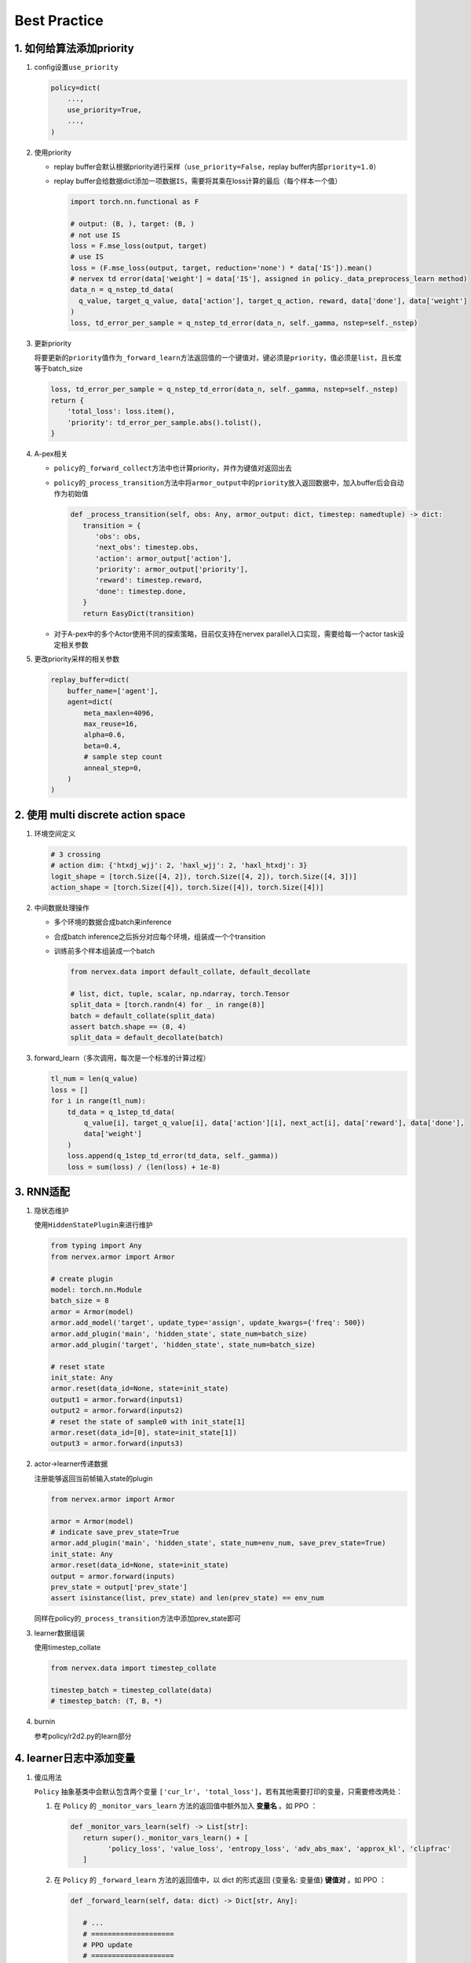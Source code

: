 Best Practice
~~~~~~~~~~~~~~~

1. 如何给算法添加priority
=========================

1. config设置\ ``use_priority``

   .. code:: python

      policy=dict(
          ...,
          use_priority=True,
          ...,
      )

2. 使用priority

   -  replay
      buffer会默认根据priority进行采样（\ ``use_priority=False``\ ，replay
      buffer内部\ ``priority=1.0``\ ）

   -  replay
      buffer会给数据dict添加一项数据\ ``IS``\ ，需要将其乘在loss计算的最后（每个样本一个值）

      .. code:: python

         import torch.nn.functional as F

         # output: (B, ), target: (B, )
         # not use IS
         loss = F.mse_loss(output, target)
         # use IS
         loss = (F.mse_loss(output, target, reduction='none') * data['IS']).mean()
         # nervex td error(data['weight'] = data['IS'], assigned in policy._data_preprocess_learn method)
         data_n = q_nstep_td_data(
           q_value, target_q_value, data['action'], target_q_action, reward, data['done'], data['weight']
         )
         loss, td_error_per_sample = q_nstep_td_error(data_n, self._gamma, nstep=self._nstep)

3. 更新priority

   将要更新的\ ``priority``\ 值作为\ ``_forward_learn``\ 方法返回值的一个键值对，键必须是\ ``priority``\ ，值必须是\ ``list``\ ，且长度等于batch_size

   .. code:: python

      loss, td_error_per_sample = q_nstep_td_error(data_n, self._gamma, nstep=self._nstep)
      return {
          'total_loss': loss.item(),
          'priority': td_error_per_sample.abs().tolist(),
      }

4. A-pex相关

   -  ``policy``\ 的\ ``_forward_collect``\ 方法中也计算priority，并作为键值对返回出去

   -  ``policy``\ 的\ ``_process_transition``\ 方法中将\ ``armor_output``\ 中的\ ``priority``\ 放入返回数据中，加入buffer后会自动作为初始值

      .. code:: python

         def _process_transition(self, obs: Any, armor_output: dict, timestep: namedtuple) -> dict:
            transition = {
               'obs': obs,
               'next_obs': timestep.obs,
               'action': armor_output['action'],
               'priority': armor_output['priority'],
               'reward': timestep.reward，
               'done': timestep.done,
            }
            return EasyDict(transition)

   
   -  对于A-pex中的多个Actor使用不同的探索策略，目前仅支持在nervex
      parallel入口实现，需要给每一个actor task设定相关参数

5. 更改priority采样的相关参数

   .. code:: python

      replay_buffer=dict(
          buffer_name=['agent'],
          agent=dict(
              meta_maxlen=4096,
              max_reuse=16,
              alpha=0.6,
              beta=0.4,
              # sample step count
              anneal_step=0,
          )
      )

.. _header-n21:

2. 使用 multi discrete action space
=======================================

1. 环境空间定义

   .. code:: python

      # 3 crossing
      # action dim: {'htxdj_wjj': 2, 'haxl_wjj': 2, 'haxl_htxdj': 3}
      logit_shape = [torch.Size([4, 2]), torch.Size([4, 2]), torch.Size([4, 3])]
      action_shape = [torch.Size([4]), torch.Size([4]), torch.Size([4])]

2. 中间数据处理操作

   -  多个环境的数据合成batch来inference

   -  合成batch inference之后拆分对应每个环境，组装成一个个transition

   -  训练前多个样本组装成一个batch

      .. code:: python

         from nervex.data import default_collate, default_decollate

         # list, dict, tuple, scalar, np.ndarray, torch.Tensor
         split_data = [torch.randn(4) for _ in range(8)]
         batch = default_collate(split_data)
         assert batch.shape == (8, 4)
         split_data = default_decollate(batch)

3. forward_learn（多次调用，每次是一个标准的计算过程）

   .. code:: python

      tl_num = len(q_value)
      loss = []
      for i in range(tl_num):
          td_data = q_1step_td_data(
              q_value[i], target_q_value[i], data['action'][i], next_act[i], data['reward'], data['done'],
              data['weight']
          )
          loss.append(q_1step_td_error(td_data, self._gamma))
          loss = sum(loss) / (len(loss) + 1e-8)

.. _header-n32:

3. RNN适配
==========

1. 隐状态维护

   使用\ ``HiddenStatePlugin``\ 来进行维护

   .. code:: python

      from typing import Any
      from nervex.armor import Armor

      # create plugin
      model: torch.nn.Module
      batch_size = 8
      armor = Armor(model)
      armor.add_model('target', update_type='assign', update_kwargs={'freq': 500})
      armor.add_plugin('main', 'hidden_state', state_num=batch_size)
      armor.add_plugin('target', 'hidden_state', state_num=batch_size)

      # reset state
      init_state: Any
      armor.reset(data_id=None, state=init_state)
      output1 = armor.forward(inputs1)
      output2 = armor.forward(inputs2)
      # reset the state of sample0 with init_state[1]
      armor.reset(data_id=[0], state=init_state[1])
      output3 = armor.forward(inputs3)

2. actor->learner传递数据

   注册能够返回当前帧输入state的plugin

   .. code:: python

      from nervex.armor import Armor

      armor = Armor(model)
      # indicate save_prev_state=True
      armor.add_plugin('main', 'hidden_state', state_num=env_num, save_prev_state=True)
      init_state: Any
      armor.reset(data_id=None, state=init_state)
      output = armor.forward(inputs)
      prev_state = output['prev_state']
      assert isinstance(list, prev_state) and len(prev_state) == env_num

   同样在policy的\ ``_process_transition``\ 方法中添加prev_state即可

3. learner数据组装

   使用timestep_collate

   .. code:: python

      from nervex.data import timestep_collate

      timestep_batch = timestep_collate(data)
      # timestep_batch: (T, B, *)

4. burnin

   参考policy/r2d2.py的learn部分

.. _header-n318:

4. learner日志中添加变量
=========================

1. 傻瓜用法

   ``Policy`` 抽象基类中会默认包含两个变量 ``['cur_lr', 'total_loss']``，若有其他需要打印的变量，只需要修改两处：
   
   1. 在 ``Policy`` 的 ``_monitor_vars_learn`` 方法的返回值中额外加入 **变量名** 。如 PPO ：

      .. code:: python

         def _monitor_vars_learn(self) -> List[str]:
            return super()._monitor_vars_learn() + [
                  'policy_loss', 'value_loss', 'entropy_loss', 'adv_abs_max', 'approx_kl', 'clipfrac'
            ]
      
   2. 在 ``Policy`` 的 ``_forward_learn`` 方法的返回值中，以 dict 的形式返回 {变量名: 变量值} **键值对** 。如 PPO ：

      .. code:: python
         
         def _forward_learn(self, data: dict) -> Dict[str, Any]:

            # ...
            # ====================
            # PPO update
            # ====================
            # ...
            return {
                  'cur_lr': self._optimizer.defaults['lr'],
                  'total_loss': total_loss.item(),
                  'policy_loss': ppo_loss.policy_loss.item(),
                  'value_loss': ppo_loss.value_loss.item(),
                  'entropy_loss': ppo_loss.entropy_loss.item(),
                  'adv_abs_max': adv.abs().max().item(),
                  'approx_kl': ppo_info.approx_kl,
                  'clipfrac': ppo_info.clipfrac,
            }
      
   .. note::

      在 nerveX 中，使用 ``LoggedModel`` 模块对变量进行追踪，保存一定时间滑动窗口内的值，
      并在窗口内进行一定操作（主要为各种统计量，如取平均值做平滑操作，取最大最小值等）。
      （有兴趣的可以具体查看其 `文档 <../feature/autolog_overview.html>`_ 了解更多内容）

      这些操作中，最常见、常用的就是 **取平均** ，我们也对所有 scalar 类型的变量（指 int, float 等标量）
      默认进行了取平均的操作，并打印在 tensorboard logger 中。
      （为了保持终端与 log 文件的简洁性，在 text logger 中，我们没有打印平均值，而只打印了瞬时值。）

2. 不定期出现的变量

   不定期出现的变量，指并非 policy 的每次 forward 都会返回的变量，它们可能每隔 n 个 iteration 才会计算并返回一次。
   其在使用上和傻瓜用法 **没有任何区别** ，都需要在 ``_monitor_vars_learn`` 中声明，并在需要的时候在 ``_forward_learn`` 中返回。

   但由于 nerveX 中 ``LoggedModel`` 是固定步长的滑动窗口，就会导致不定期出现的变量的窗口内操作，和其他定期出现的变量间存在 **微小的差异** 。
   例如 PPG：

      .. code:: python

         def _forward_learn(self, data: dict) -> Dict[str, Any]:

            # ...
            # =============
            # PPG update
            # =============
            # ...
            if self._train_step % self._cfg.learn.algo.aux_freq == 0:
               aux_loss, bc_loss, aux_value_loss = self.learn_aux()
               return {
                  # ...
                  'aux_value_loss': aux_value_loss,
                  'auxiliary_loss': aux_loss,
                  'behavioral_cloning_loss': bc_loss,
               }
            else:
               return {
                  # ...
               }
      
      PPG 中 ``['aux_value_loss', 'auxiliary_loss', 'behavioral_cloning_loss']`` 这三个变量，
      每 ``self._cfg.learn.algo.aux_freq`` 次 forward 才会返回一次（为了方便，假定为每 5 次吧）。
      其他变量，如 ``'total_loss'`` 每次 forward 都会返回。
      
      ``LoggedModel`` 会在每次 forward 后递进一个时间步，但其时间窗口是固定长度的，假设为 10 次时间步。
      这就导致 ``'total_loss'`` 的取平均，是对 10 次 forward 的返回值取平均；
      而 ``'aux_value_loss'`` 的取平均，仅对 10 / 5 = 2 次 forward 的返回值取平均。

3. 深度定制化用法

   1. ``LoggedModel`` 统计量定制

      上文讲到 ``LoggedModel`` 默认对 scalar 类型的变量进行取平均的操作，如果需要进行其他类型的操作，
      可以参考 `buffer <../api_doc/data/structure.html#buffer>`_  中的 ``OutTickMonitor``，
      修改 `base learner <../api_doc/worker/learner/learner.html#base-learner>`_ 中的 ``TickMonitor``。
      主要注意 ``__register`` 方法中 ``__max_func`` 这类函数的实现，并记得注册 attribute（如 ``priority``） 的 property（如 ``max`` ``min``）。

      .. code:: python

         class OutTickMonitor(LoggedModel):
            out_time = LoggedValue(float)
            priority = LoggedValue(float)
            # ...

            def __init__(self, time_: 'BaseTime', expire: Union[int, float]):  # noqa
               LoggedModel.__init__(self, time_, expire)
               self.__register()

            def __register(self):

               def __avg_func(prop_name: str) -> float:
                     records = self.range_values[prop_name]()
                     _list = [_value for (_begin_time, _end_time), _value in records]
                     return sum(_list) / len(_list)

               def __max_func(prop_name: str) -> Union[float, int]:
                     records = self.range_values[prop_name]()
                     _list = [_value for (_begin_time, _end_time), _value in records]
                     return max(_list)

               def __min_func(prop_name: str) -> Union[float, int]:
                     records = self.range_values[prop_name]()
                     _list = [_value for (_begin_time, _end_time), _value in records]
                     return min(_list)

               self.register_attribute_value('avg', 'out_time', partial(__avg_func, prop_name='out_time'))
               self.register_attribute_value('avg', 'priority', partial(__avg_func, prop_name='priority'))
               self.register_attribute_value('max', 'priority', partial(__max_func, prop_name='priority'))
               self.register_attribute_value('min', 'priority', partial(__min_func, prop_name='priority'))
               # ...

   2. Scalar类型之外的变量（如Histogram）

      对于要在 tensorboard logger 中打印的变量，我们都默认为 Scalar 类型，若有其他类型的打印需求，
      需要在 ``Policy`` 的 ``_forward_learn`` 方法的返回值中特别标明。
      
      例如，针对离散的动作，我想打印一个 batch 中的分布情况，需要修改的地方为：

      .. code:: python

         def _forward_learn(self, data: dict) -> Dict[str, Any]:

            # ...
            # =============
            # after update
            # =============
            # ...
            return {
                  # ...
                  '[histogram]action_distribution': data['action'],
            }

      dict 中键的命名方式为 ``'[VAR-TYPE]VAR-NAME'``，用 ``'[]'`` 来标示变量类型。

      .. note::

         由于 learner 部分代码使用中括号来分割变量类型与变量名，所以除了标示变量类型这一目的之外，变量名字中 **不要含有** ``]`` **符号！！**


.. _header-n74:

5. 定制化优化器
===============

1. 更换优化器

   ``nerveX`` 框架中 ，由 ``policy`` 类中的 ``_init_learn`` 方法进行优化器的初始化：
   
   .. code:: python

      def _init_learn(self) -> None:
         r"""
         Overview:
            Learn mode init method. Called by ``self.__init__``.
            Init optimizers, algorithm config, main and target armors.
         """
         # init optimizer
         self._optimizer = Adam(
            self._model.parameters(),
            lr=self._cfg.learn.learning_rate_actor,
            weight_decay=self._cfg.learn.weight_decay
         )
   
   如需对优化器进行更换，只需修改对应算法 ``policy`` 类 ``_init_learn`` 方法中的对应代码即可。

   此外，``nerveX`` 框架中对优化器进行了重写，在继承了 ``torch.optim`` 类的前提下实现了一些特定的梯度操作。
   具体代码可以参考 ``nervex\torch_utils\optimizer_helper.py`` 。 在实际使用时，可以根据需要直接使用 ``torch`` 自带优化器或重写后的优化器。

2. 多个优化器 or hook

   某些算法的神经网络可能由多个部分组成，如 ``DDPG`` 算法的网络就由 ``actor`` 和 ``critic`` 两部分构成。 
   
   在更新某一部分神经网络的参数时，可能需要另一部分网络的对应输出，但不希望另一部分的网络参数因此更新；如 ``DDPG`` 算法在更新 ``actor`` 部分的网络时loss需要根据 ``critic`` 进行计算，但不希望 ``cirtic`` 的梯度更新。

   此时，我们可以使用多个优化器，分别对神经网络的不同组成部分进行更新，以 ``DDPG`` 算法为例，在 ``_init_learn``  方法中初始化了多个优化器：

   .. code:: python

      def _init_learn(self) -> None:
         r"""
         Overview:
            Learn mode init method. Called by ``self.__init__``.
            Init actor and critic optimizers, algorithm config, main and target armors.
         """
         # actor and critic optimizer
         self._optimizer_actor = Adam(
            self._model.actor.parameters(),
            lr=self._cfg.learn.learning_rate_actor,
            weight_decay=self._cfg.learn.weight_decay
         )
         self._optimizer_critic = Adam(
            self._model.critic.parameters(),
            lr=self._cfg.learn.learning_rate_critic,
            weight_decay=self._cfg.learn.weight_decay
         )
         # ...

   
   在 ``_forward_learn`` 时 ``actor`` 和 ``critic`` 分别根据对应loss和优化器进行更新:

   .. code:: python

      def _forward_learn(self, data: dict) -> Dict[str, Any]:
         # ...
         # cirtic_forward get the critic_loss
         # compute critic_loss

         # critic update
         # ================
         self._optimizer_critic.zero_grad()
         cirtic_loss.backward()
         self._optimizer_critic.step()

         # actor_forward get the actor_loss
         # compute actor_loss

         # actor update
         # ================
         self._optimizer_actor.zero_grad()
         actor_loss.backward()
         self._optimizer_actor.step()
         # ...

   此外，对 ``torch`` 机制更熟悉的使用者可以使用在神经网络中设定梯度相关的 ``backward_hook`` 的方式对神经网络的不同组成部分进行更新，但此种方式的实现逻辑相对复杂，对使用者的要求更高。


3. grad clip/ignore
   
   许多算法/论文中，都对某些情况下的梯度进行了裁剪或忽略操作，即 ``grad_clip`` 和 ``grad_ignore`` 操作。
   这些操作自然可以在 ``_forward_learn`` 方法中调用对应函数完成，如：

   .. code:: python

      from torch.nn.utils import clip_grad_norm

      # ...

      optimizer.zero_grad()
      loss.backward()
      clip_grad_norm(model.parameters(), clip_value)
      optimizer.step()
   
   但有些相对复杂的梯度操作需要用到优化器中的梯度相关信息，因此较为方便的实现方式即为在优化器内实现对应的梯度操作。
   为此，我们在 ``nervex\torch_utils\optimizer_helper.py`` 中根据梯度操作对优化器进行了重写，方便使用。
   如需在 ``Adam`` 优化器中使用最简单的梯度裁剪时，只需在初始化时对grad_clip操作进行定义：

   .. code:: python

      from nervex.torch_utils.optimizer_helper import Adam

      # ...
      self._optimizer = Adam(
         self._model.parameters(),
         lr=self._cfg.learn.learning_rate_actor,
         weight_decay=self._cfg.learn.weight_decay,
         grad_clip_type='clip_value',
         clip_value=clip_value,
      )
   
   之后在进行 optimizer.step() 操作时会自动对梯度进行裁剪。

   除了简单的按数值进行梯度裁剪/忽略外，重写后的优化器还支持其他梯度操作。
   支持的操作包括:
      
   1. ``clip_value`` and ``ignore_value`` ：根据梯度值进行简单的clip/ignore操作
      
   2. ``clip_momentum`` and ``ignore_momentum`` ：根据历史动量进行clip/ignore操作，源自openAI dota2论文附录部分

      .. image:: grad_momentum.png
         :scale: 100 %

   3. ``clip_norm`` and ``ignore_norm`` : 根据梯度值范数进行clip/ignore操作

   4. ``clip_momentum_norm`` and ``ignore_momentum_norm`` : 根据历史动量的范数进行clip/ignore操作


   具体实现可以查看源码 ``nervex\torch_utils\optimizer_helper.py`` 或参考 ``nervex\torch_utils\tests\test_optimizer.py`` 测试文件中的使用方式。
